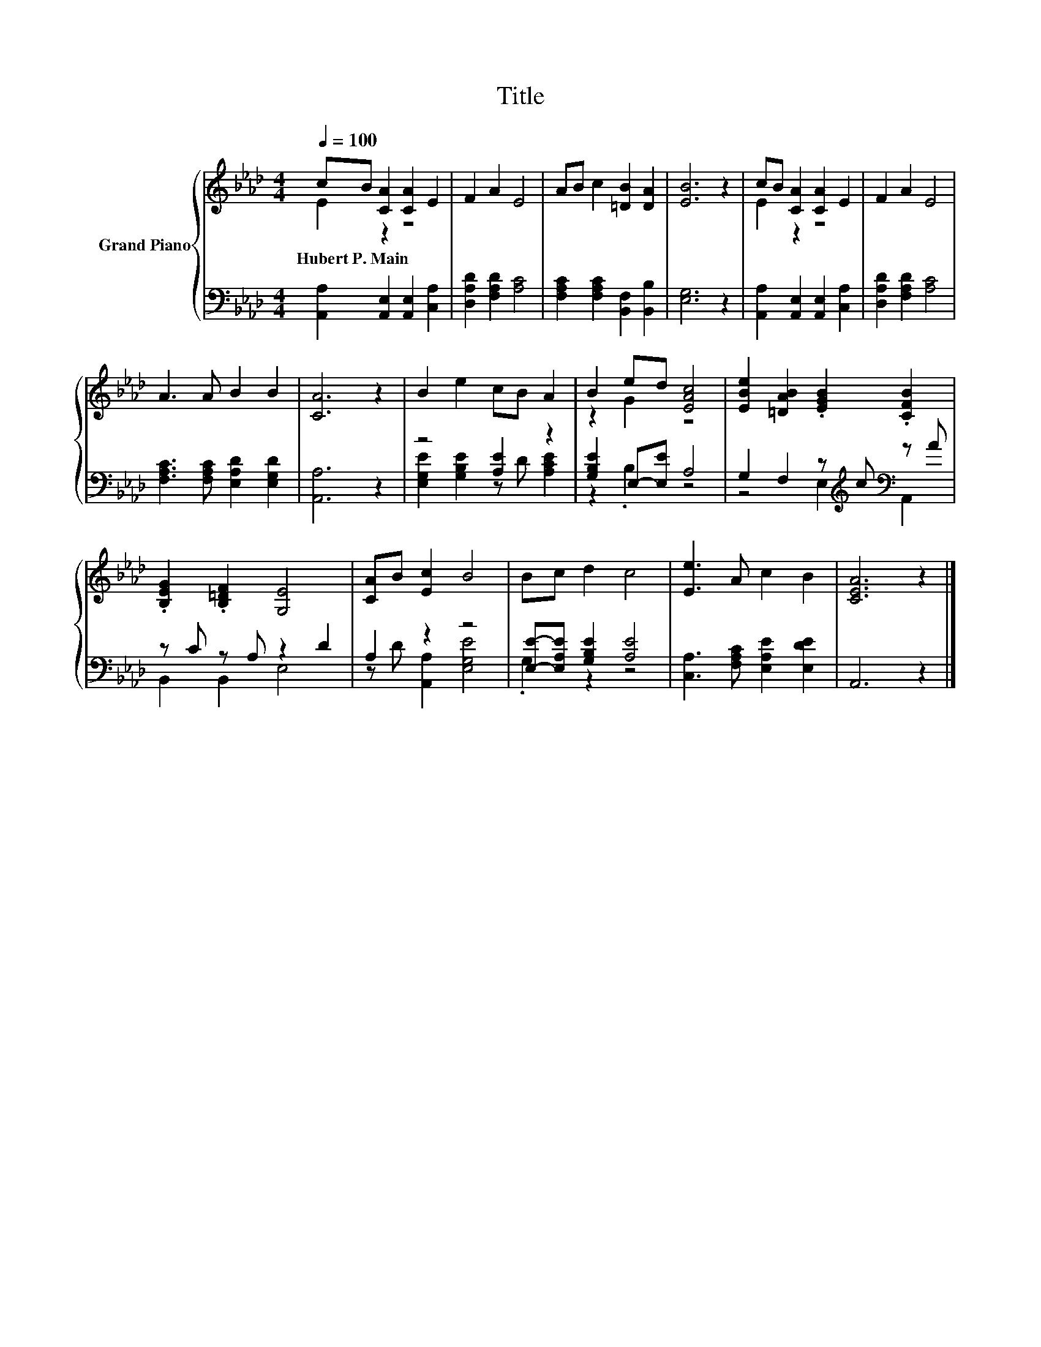 X:1
T:Title
%%score { ( 1 2 ) | ( 3 4 ) }
L:1/8
Q:1/4=100
M:4/4
K:Ab
V:1 treble nm="Grand Piano"
V:2 treble 
V:3 bass 
V:4 bass 
V:1
 cB [CA]2 [CA]2 E2 | F2 A2 E4 | AB c2 [=DB]2 [DA]2 | [EB]6 z2 | cB [CA]2 [CA]2 E2 | F2 A2 E4 | %6
w: Hubert~P.~Main * * * *||||||
 A3 A B2 B2 | [CA]6 z2 | B2 e2 cB A2 | B2 ed [EAc]4 | [EBe]2 [=DAB]2 .[EGB]2 .[CFB]2 | %11
w: |||||
 .[B,EG]2 .[B,=DF]2 [G,E]4 | [CA]B [Ec]2 B4 | Bc d2 c4 | [Ee]3 A c2 B2 | [CEA]6 z2 |] %16
w: |||||
V:2
 E2 z2 z4 | x8 | x8 | x8 | E2 z2 z4 | x8 | x8 | x8 | x8 | z2 G2 z4 | x8 | x8 | x8 | x8 | x8 | x8 |] %16
V:3
 [A,,A,]2 [A,,E,]2 [A,,E,]2 [C,A,]2 | [D,A,D]2 [F,A,D]2 [A,C]4 | %2
 [F,A,C]2 [F,A,C]2 [B,,F,]2 [B,,B,]2 | [E,G,]6 z2 | [A,,A,]2 [A,,E,]2 [A,,E,]2 [C,A,]2 | %5
 [D,A,D]2 [F,A,D]2 [A,C]4 | [F,A,C]3 [F,A,C] [E,A,D]2 [E,G,D]2 | [A,,A,]6 z2 | z4 [A,E]2 z2 | %9
 [G,B,E]2 E,-[E,E] A,4 | G,2 F,2 z[K:treble] c[K:bass] z A | z C z A, z2 D2 | A,2 z2 z4 | %13
 [E,E]-[E,A,E] [G,B,E]2 [A,E]4 | [C,A,]3 [F,A,C] [E,A,E]2 [E,DE]2 | A,,6 z2 |] %16
V:4
 x8 | x8 | x8 | x8 | x8 | x8 | x8 | x8 | [E,G,E]2 [G,B,E]2 z D [A,CE]2 | z2 .B,2 z4 | %10
 z4 E,2[K:treble][K:bass] A,,2 | B,,2 B,,2 E,4 | z D [A,,A,]2 [E,G,E]4 | .G,2 z2 z4 | x8 | x8 |] %16

